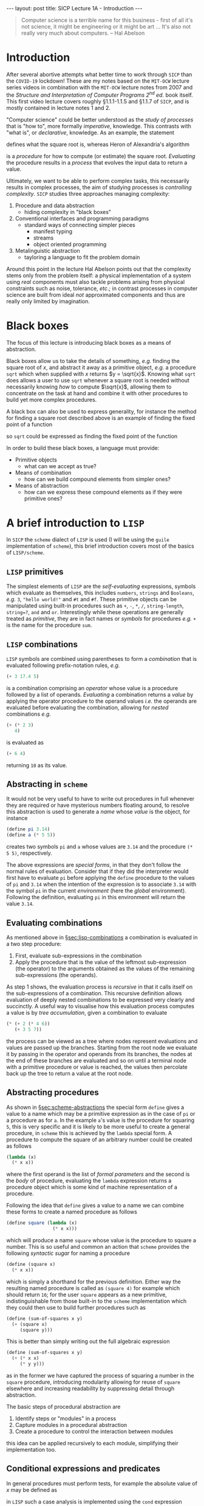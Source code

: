 #+BEGIN_EXPORT html
---
layout: post
title: SICP Lecture 1A - Introduction
---

<script src="https://cdn.mathjax.org/mathjax/latest/MathJax.js?config=TeX-AMS-MML_HTMLorMML" type="text/javascript"></script>
#+END_EXPORT

#+BEGIN_QUOTE
Computer science is a terrible name for this business - first of all it's not science, it might be
engineering or it might be art ...
It's also not really very much about computers. -- Hal Abelson
#+END_QUOTE

* Introduction

After several abortive attempts what better time to work through =SICP= than the =COVID-19= lockdown!
These are my notes based on the =MIT-OCW= lecture series videos in combination with the =MIT-OCW=
lecture notes from 2007 and the /Structure and Interpretation of Computer Programs 2^{nd} ed./ book
itself.
This first video lecture covers roughly \S1.1.1-1.1.5 and \S1.1.7 of =SICP=, and is mostly contained in
lecture notes 1 and 2.

"Computer science" could be better understood as the /study of processes/ that is "how to",
more formally /imperative/, knowledge.
This contrasts with "what is", or /declarative/, knowledge.
As an example, the statement
\begin{equation*}
  \begin{split}
    \sqrt{x}\ \mbox{is the } y\ \mbox{such that} \\
    y^2 = x,\ y \geq 0
  \end{split}
\end{equation*}
defines what the square root is, whereas Heron of Alexandria's algorithm
\begin{equation*}
  \begin{split}
    \mbox{Given an initial guess } y_0\\
    y_{n+1} = \frac{y_n + x/y_n}{2}\ \mbox{while } \left|y^2_n - x\right| > \varepsilon
  \end{split}
\end{equation*}
is a /procedure/ for how to compute (or estimate) the square root.
/Evaluating/ the procedure results in a /process/ that evolves the input data to return a value.

Ultimately, we want to be able to perform complex tasks, this necessarily results in complex
processes, the aim of studying processes is /controlling complexity/.
=SICP= studies three approaches managing complexity:
1) Procedure and data abstraction
   - hiding complexity in "black boxes"
2) Conventional interfaces and programming paradigms
   - standard ways of connecting simpler pieces
     - manifest typing
     - streams
     - object oriented programming
3) Metalinguistic abstraction
   - tayloring a language to fit the problem domain

Around this point in the lecture Hal Abelson points out that the complexity stems only from the
problem itself: a physical implementation of a system using /real/ components must also tackle
problems arising from physical constraints such as noise, tolerance, /etc/.; in contrast processes in
computer science are built from ideal /not/ approximated components and thus are really only limited
by imagination.

* Black boxes
<<sec:black-boxes>>

The focus of this lecture is introducing black boxes as a means of abstraction.

Black boxes allow us to take the details of something, /e.g./ finding the square root of $x$, and
abstract it away as a primitive object, /e.g./ a procedure ~sqrt~ which when supplied with $x$ returns
$y = \sqrt{x}$.
Knowing what ~sqrt~ does allows a user to use ~sqrt~ whenever a square root is needed without
necessarily knowing /how/ to compute $\sqrt{x}$, allowing them to concentrate on the task at hand and
combine it with other procedures to build yet more complex procedures.

A black box can also be used to express generality, for instance the method for finding a square
root described above is an example of finding the fixed point of a function
\begin{equation*}
  f \left( y \right) = y
\end{equation*}
so ~sqrt~ could be expressed as finding the fixed point of the function
\begin{equation*}
  f \left( y_{n+1} \right) = \frac{y_n + x / y_n}{2}
\end{equation*}

In order to build these black boxes, a language must provide:
- Primitive objects
  - what can we accept as true?
- Means of combination
  - how can we build compound elements from simpler ones?
- Means of abstraction
  - how can we express these compound elements as if they were primitive ones?

* A brief introduction to =LISP=
<<sec:lisp-intro>>

In =SICP= the =scheme= dialect of =LISP= is used (I will be using the =guile= implementation of =scheme=),
this brief introduction covers most of the basics of =LISP/scheme=.

** =LISP= primitives
<<sec:lisp-primitives>>

The simplest elements of =LISP= are the /self-evaluating/ expressions, symbols which evaluate as
themselves, this includes ~numbers~, ~strings~ and ~Booleans~, /e.g./ ~3~, ~"hello world!"~ and ~#t~ and ~#f~.
These primitive objects can be manipulated using built-in procedures such as ~+~, ~-~, ~*~, ~/~,
~string-length~, ~string=?~, ~and~ and ~or~.
Interestingly while these operations are generally treated as /primitive/, they are in fact names or
/symbols/ for procedures /e.g./ ~+~ is the name for the procedure ~sum~.

** =LISP= combinations
<<sec:lisp-combinations>>

=LISP= symbols are combined using parentheses to form a /combination/ that is evaluated following
prefix-notation rules, /e.g./
#+BEGIN_SRC scheme
  (+ 3 17.4 5)
#+END_SRC
is a combination comprising an /operator/ whose value is a procedure followed by a list of operands.
/Evaluating/ a combination returns a /value/ by applying the operator procedure to the operand values
/i.e./ the operands are evaluated before evaluating the combination, allowing for /nested/ combinations
/e.g./
#+BEGIN_SRC scheme
  (+ (* 2 3)
     4)
#+END_SRC
is evaluated as
#+BEGIN_SRC scheme
  (+ 6 4)
#+END_SRC
returning ~10~ as its value.

** Abstracting in =scheme=
<<sec:scheme-abstractions>>

It would not be very useful to have to write out procedures in full whenever they are required or
have mysterious numbers floating around, to resolve this abstraction is used to generate a /name/
whose /value/ is the object, for instance
#+BEGIN_SRC scheme
  (define pi 3.14)
  (define a (* 5 5))
#+END_SRC
creates two symbols ~pi~ and ~a~ whose values are ~3.14~ and the procedure ~(* 5 5)~, respectively.

The above expressions are /special forms/, in that they don't follow the normal rules of evaluation.
Consider that if they did the interpreter would first have to evaluate ~pi~ before applying the ~define~
procedure to the values of ~pi~ and ~3.14~ when the intention of the expression is to associate ~3.14~
with the symbol ~pi~ in the current /environment/ (here the /global/ environment).
Following the definition, evaluating ~pi~ in this environment will return the value ~3.14~.

** Evaluating combinations
<<sec:eval-combinations>>

As mentioned above in \S[[sec:lisp-combinations]] a combination is evaluated in a two step procedure:
1) First, evaluate sub-expressions in the combination
2) Apply the procedure that is the value of the leftmost sub-expression (the operator) to the
   arguments obtained as the values of the remaining sub-expressions (the operands).

As step 1 shows, the evaluation process is /recursive/ in that it calls itself on the sub-expressions
of a combination.
This recursive definition allows evaluation of deeply nested combinations to be expressed very
clearly and succinctly.
A useful way to visualise how this evaluation process computes a value is by /tree accumulation/,
given a combination to evaluate
#+BEGIN_SRC scheme
  (* (+ 2 (* 4 6))
     (+ 3 5 7))
#+END_SRC
the process can be viewed as a tree where nodes represent evaluations and values are passed up the
branches.
Starting from the root node we evaluate it by passing in the operator and operands from its
branches, the nodes at the end of these branches are evaluated and so on until a terminal node with
a primitive procedure or value is reached, the values then percolate back up the tree to return a
value at the root node.

** Abstracting procedures
<<sec:abstract-proc>>

As shown in \S[[sec:scheme-abstractions]] the special form ~define~ gives a value to a name which may be a
primitive expression as in the case of ~pi~ or a procedure as for ~a~.
In the example ~a~'s value is the procedure for squaring ~5~, this is very specific and it is likely to
be more useful to create a general procedure, in =scheme= this is achieved by the ~lambda~ special form.
A procedure to compute the square of an arbitrary number could be created as follows
#+BEGIN_SRC scheme
  (lambda (x)
    (* x x))
#+END_SRC
where the first operand is the list of /formal parameters/ and the second is the /body/ of procedure,
evaluating the ~lambda~ expression returns a procedure object which is some kind of machine
representation of a procedure.

Following the idea that ~define~ gives a value to a name we can combine these forms to create a named
procedure as follows
#+BEGIN_SRC scheme
  (define square (lambda (x)
                   (* x x)))
#+END_SRC
which will produce a name ~square~ whose value is the procedure to square a number.
This is so useful and common an action that =scheme= provides the following /syntactic sugar/ for naming
a procedure
#+NAME: src:square
#+BEGIN_SRC scheme
  (define (square x)
    (* x x))
#+END_SRC
which is simply a shorthand for the previous definition.
Either way the resulting named procedure is called as ~(square 4)~ for example which should return ~16~;
for the user ~square~ appears as a new primitive, indistinguishable from those built-in to the =scheme=
implementation which they could then use to build further procedures such as
#+BEGIN_SRC scheme
  (define (sum-of-squares x y)
    (+ (square x)
       (square y)))
#+END_SRC
This is better than simply writing out the full algebraic expression
#+BEGIN_SRC scheme
  (define (sum-of-squares x y)
    (+ (* x x)
       (* y y)))
#+END_SRC
as in the former we have captured the process of squaring a number in the ~square~ procedure,
introducing modularity allowing for reuse of ~square~ elsewhere and increasing readability by
suppressing detail through abstraction.

The basic steps of procedural abstraction are
1) Identify steps or "modules" in a process
2) Capture modules in a procedural abstraction
3) Create a procedure to control the interaction between modules
this idea can be applied recursively to each module, simplifying their implementation too.

** Conditional expressions and predicates

In general procedures must perform tests, for example the absolute value of $x$ may be defined as
\begin{equation*}
  \left| x \right| =
  \begin{cases}
    x & x > 0 \\
    -x & x < 0 \\
    0 & \mbox{otherwise}
  \end{cases}
\end{equation*}
in =LISP= such a case analysis is implemented using the ~cond~ expression
#+BEGIN_SRC scheme
  (define (abs x)
    (cond ((> x 0) x)
          ((< x 0) (- x))
          (else 0)))
#+END_SRC
which follows from the mathematical definition.

The ~cond~ expression consists of a series of /clauses/ made up of a predicate and a /consequent
expression/.
Each clause's predicate is evaluated in turn until one returns /true/ when the ~cond~ expression returns
the value of the corresponding consequent expression, the ~else~ keyword handles the default case.

Whilst ~cond~ handles an arbitrary number of clauses, the ~if~ expression handles the /if-then-else/ case
where the truth of a single predicate is tested returning either the /consequent/ or the /alternate/
expression, an alternate definition of ~abs~ is given in listing\nbsp[[src:abs-if]].
Either one may be implemented in terms of the other, generally a =sceme= implementation would pick one
and then implement the other.

#+CAPTION: Implementation of ~abs~ using ~if~
#+NAME: src:abs-if
#+BEGIN_SRC scheme
  (define (abs x)
    (if (< x 0)
        (- x)
        x))
#+END_SRC

* Example: Computing square roots

As pointed out in \S[[sec:black-boxes]] Heron of Alexandria's algorithm for computing square roots can be
expressed as finding the fixed point of a function, it is in fact an application of Newton's method
\begin{equation*}
  \begin{split}
    f \left( y_{n+1} \right) &= f \left( y_n \right) + \left. \Delta y \frac{\partial f}{\partial y}
    \right|_n = 0 \\
    \Rightarrow y_{n+1} &= y_n - \left. \frac{\partial f}{\partial y} \right|^{-1}_n f \left( y_n
    \right)
  \end{split}
\end{equation*}
to the function $f\left( y \right) = y^2 - x$.

Applying the process of procedural abstraction outlined above, Newton's method has three major
components:
1) testing whether a guess is good enough
2) if not yet good enough, compute an improved guess and
3) organise testing and updating the guess.

A simple test of whether the guess is good enough is to square it and compare with ~x~, this is
implemented in listing\nbsp[[src:good-enough]].
An improved guess is computed by subtracting the inverse gradient times the current function
evaluation from the current guess, implemented in listing\nbsp[[src:improve-guess]].

#+CAPTION: Testing whether the guess sufficiently approximates $\sqrt{x}$
#+NAME: src:good-enough
#+BEGIN_SRC scheme
  (define (good-enough? guess x)
    (< (abs (func guess x))
       0.001))
#+END_SRC

#+CAPTION: Computing an improved guess to $\sqrt{x}$ given the current guess
#+NAME: src:improve-guess
#+BEGIN_SRC scheme
  (define (grad guess)
    (* 2 guess))
  (define (improve-guess guess x)
    (- guess (/ (func guess x)
                (grad guess))))
#+END_SRC

The process of repeatedly testing and if necessary improving the guess is implemented by the
~sqrt-iter~ procedure which uses the ~if~ special form to determine which action to take based on the
current guess, recursively calling itself with an improved guess if not sufficiently close to the
solution.
Finally the ~sqrt~ function pulls this all together, using ~1.0~ as an initial guess[fn:1].
Note that in the above the function evaluation has been abstracted as the ~func~ procedure also
defined here.

#+CAPTION: Defining the ~sqrt~ procedure
#+NAME: src:sqrt
#+BEGIN_SRC scheme :noweb strip-export :padline no
  <<src:square>>
  (define (func guess x)
    (- (square guess) x))
  <<src:good-enough>>
  <<src:improve-guess>>
  (define (sqrt-iter guess x)
    (if (good-enough? guess x)
        guess
        (sqrt-iter (improve-guess guess x) x)))

  (define (sqrt x)
    (sqrt-iter 1.0 x))
#+END_SRC

#+RESULTS: src:sqrt
: #<unspecified>

Applying ~sqrt~ to some numbers whose square root is known yields
#+BEGIN_SRC scheme :noweb strip-export :exports both
  <<src:sqrt>>
  (sqrt 4)
#+END_SRC
and
#+BEGIN_SRC scheme :noweb strip-export :exports both
  <<src:sqrt>>
  (sqrt 2)
#+END_SRC
which should be close to expected values (note that ~good-enough?~ is relatively crude).

* Footnotes

[fn:1] It can be shown that using ~1.0~ as an initial guess will converge to the solution.
